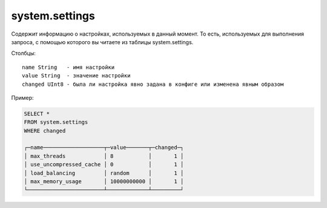 system.settings
---------------

Содержит информацию о настройках, используемых в данный момент.
То есть, используемых для выполнения запроса, с помощью которого вы читаете из таблицы system.settings.

Столбцы:
::

  name String   - имя настройки
  value String  - значение настройки
  changed UInt8 - была ли настройка явно задана в конфиге или изменена явным образом

Пример:

.. code-block:: sql

  SELECT *
  FROM system.settings
  WHERE changed
  
  ┌─name───────────────────┬─value───────┬─changed─┐
  │ max_threads            │ 8           │       1 │
  │ use_uncompressed_cache │ 0           │       1 │
  │ load_balancing         │ random      │       1 │
  │ max_memory_usage       │ 10000000000 │       1 │
  └────────────────────────┴─────────────┴─────────┘
